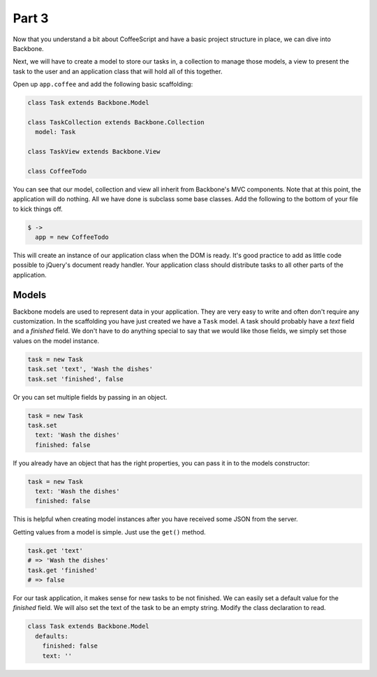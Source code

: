 Part 3
======

Now that you understand a bit about CoffeeScript and have a basic project
structure in place, we can dive into Backbone.

Next, we will have to create a model to store our tasks in, a collection to
manage those models, a view to present the task to the user and an application
class that will hold all of this together.

Open up ``app.coffee`` and add the following basic scaffolding:

.. sourcecode:: coffee-script

    class Task extends Backbone.Model

    class TaskCollection extends Backbone.Collection
      model: Task

    class TaskView extends Backbone.View

    class CoffeeTodo

You can see that our model, collection and view all inherit from Backbone's MVC
components. Note that at this point, the application will do nothing. All we
have done is subclass some base classes. Add the following to the bottom of
your file to kick things off.


.. sourcecode:: coffee-script

    $ ->
      app = new CoffeeTodo

This will create an instance of our application class when the DOM is ready.
It's good practice to add as little code possible to jQuery's document ready
handler. Your application class should distribute tasks to all other parts of
the application.

Models
------

Backbone models are used to represent data in your application. They are very
easy to write and often don't require any customization. In the scaffolding you
have just created we have a ``Task`` model. A task should probably have a
*text* field and a *finished* field. We don't have to do anything special to
say that we would like those fields, we simply set those values on the model
instance.

.. sourcecode:: coffee-script

    task = new Task
    task.set 'text', 'Wash the dishes'
    task.set 'finished', false

Or you can set multiple fields by passing in an object.

.. sourcecode:: coffee-script

    task = new Task
    task.set 
      text: 'Wash the dishes'
      finished: false

If you already have an object that has the right properties, you can pass it in
to the models constructor:

.. sourcecode:: coffee-script

    task = new Task
      text: 'Wash the dishes'
      finished: false

This is helpful when creating model instances after you have received some JSON
from the server.

Getting values from a model is simple. Just use the ``get()`` method.

.. sourcecode:: coffee-script

    task.get 'text'
    # => 'Wash the dishes'
    task.get 'finished'
    # => false

For our task application, it makes sense for new tasks to be not finished. We
can easily set a default value for the *finished* field. We will also set the
text of the task to be an empty string. Modify the class declaration to read.

.. sourcecode:: coffee-script

    class Task extends Backbone.Model
      defaults:
        finished: false
        text: ''
